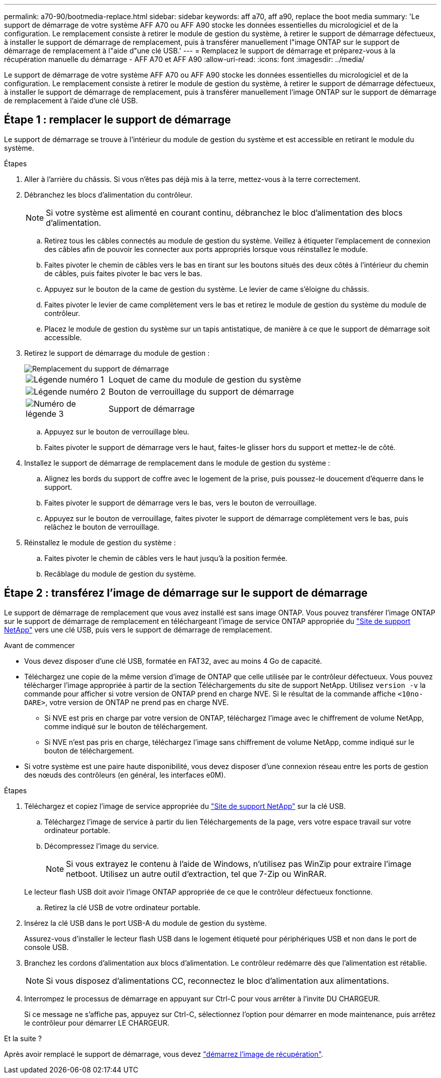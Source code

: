 ---
permalink: a70-90/bootmedia-replace.html 
sidebar: sidebar 
keywords: aff a70, aff a90, replace the boot media 
summary: 'Le support de démarrage de votre système AFF A70 ou AFF A90 stocke les données essentielles du micrologiciel et de la configuration. Le remplacement consiste à retirer le module de gestion du système, à retirer le support de démarrage défectueux, à installer le support de démarrage de remplacement, puis à transférer manuellement l"image ONTAP sur le support de démarrage de remplacement à l"aide d"une clé USB.' 
---
= Remplacez le support de démarrage et préparez-vous à la récupération manuelle du démarrage - AFF A70 et AFF A90
:allow-uri-read: 
:icons: font
:imagesdir: ../media/


[role="lead"]
Le support de démarrage de votre système AFF A70 ou AFF A90 stocke les données essentielles du micrologiciel et de la configuration. Le remplacement consiste à retirer le module de gestion du système, à retirer le support de démarrage défectueux, à installer le support de démarrage de remplacement, puis à transférer manuellement l'image ONTAP sur le support de démarrage de remplacement à l'aide d'une clé USB.



== Étape 1 : remplacer le support de démarrage

Le support de démarrage se trouve à l'intérieur du module de gestion du système et est accessible en retirant le module du système.

.Étapes
. Aller à l'arrière du châssis. Si vous n'êtes pas déjà mis à la terre, mettez-vous à la terre correctement.
. Débranchez les blocs d’alimentation du contrôleur.
+

NOTE: Si votre système est alimenté en courant continu, débranchez le bloc d'alimentation des blocs d'alimentation.

+
.. Retirez tous les câbles connectés au module de gestion du système. Veillez à étiqueter l'emplacement de connexion des câbles afin de pouvoir les connecter aux ports appropriés lorsque vous réinstallez le module.
.. Faites pivoter le chemin de câbles vers le bas en tirant sur les boutons situés des deux côtés à l'intérieur du chemin de câbles, puis faites pivoter le bac vers le bas.
.. Appuyez sur le bouton de la came de gestion du système. Le levier de came s'éloigne du châssis.
.. Faites pivoter le levier de came complètement vers le bas et retirez le module de gestion du système du module de contrôleur.
.. Placez le module de gestion du système sur un tapis antistatique, de manière à ce que le support de démarrage soit accessible.


. Retirez le support de démarrage du module de gestion :
+
image::../media/drw_a70-90_boot_media_remove_replace_ieops-1367.svg[Remplacement du support de démarrage]

+
[cols="1,4"]
|===


 a| 
image::../media/icon_round_1.png[Légende numéro 1]
 a| 
Loquet de came du module de gestion du système



 a| 
image::../media/icon_round_2.png[Légende numéro 2]
 a| 
Bouton de verrouillage du support de démarrage



 a| 
image::../media/icon_round_3.png[Numéro de légende 3]
 a| 
Support de démarrage

|===
+
.. Appuyez sur le bouton de verrouillage bleu.
.. Faites pivoter le support de démarrage vers le haut, faites-le glisser hors du support et mettez-le de côté.


. Installez le support de démarrage de remplacement dans le module de gestion du système :
+
.. Alignez les bords du support de coffre avec le logement de la prise, puis poussez-le doucement d'équerre dans le support.
.. Faites pivoter le support de démarrage vers le bas, vers le bouton de verrouillage.
.. Appuyez sur le bouton de verrouillage, faites pivoter le support de démarrage complètement vers le bas, puis relâchez le bouton de verrouillage.


. Réinstallez le module de gestion du système :
+
.. Faites pivoter le chemin de câbles vers le haut jusqu'à la position fermée.
.. Recâblage du module de gestion du système.






== Étape 2 : transférez l'image de démarrage sur le support de démarrage

Le support de démarrage de remplacement que vous avez installé est sans image ONTAP. Vous pouvez transférer l'image ONTAP sur le support de démarrage de remplacement en téléchargeant l'image de service ONTAP appropriée du https://mysupport.netapp.com/["Site de support NetApp"] vers une clé USB, puis vers le support de démarrage de remplacement.

.Avant de commencer
* Vous devez disposer d'une clé USB, formatée en FAT32, avec au moins 4 Go de capacité.
* Téléchargez une copie de la même version d'image de ONTAP que celle utilisée par le contrôleur défectueux. Vous pouvez télécharger l'image appropriée à partir de la section Téléchargements du site de support NetApp. Utilisez `version -v` la commande pour afficher si votre version de ONTAP prend en charge NVE. Si le résultat de la commande affiche `<10no- DARE>`, votre version de ONTAP ne prend pas en charge NVE.
+
** Si NVE est pris en charge par votre version de ONTAP, téléchargez l'image avec le chiffrement de volume NetApp, comme indiqué sur le bouton de téléchargement.
** Si NVE n'est pas pris en charge, téléchargez l'image sans chiffrement de volume NetApp, comme indiqué sur le bouton de téléchargement.


* Si votre système est une paire haute disponibilité, vous devez disposer d'une connexion réseau entre les ports de gestion des nœuds des contrôleurs (en général, les interfaces e0M).


.Étapes
. Téléchargez et copiez l'image de service appropriée du https://mysupport.netapp.com/["Site de support NetApp"] sur la clé USB.
+
.. Téléchargez l'image de service à partir du lien Téléchargements de la page, vers votre espace travail sur votre ordinateur portable.
.. Décompressez l'image du service.
+

NOTE: Si vous extrayez le contenu à l'aide de Windows, n'utilisez pas WinZip pour extraire l'image netboot. Utilisez un autre outil d'extraction, tel que 7-Zip ou WinRAR.

+
Le lecteur flash USB doit avoir l'image ONTAP appropriée de ce que le contrôleur défectueux fonctionne.

.. Retirez la clé USB de votre ordinateur portable.


. Insérez la clé USB dans le port USB-A du module de gestion du système.
+
Assurez-vous d'installer le lecteur flash USB dans le logement étiqueté pour périphériques USB et non dans le port de console USB.

. Branchez les cordons d'alimentation aux blocs d'alimentation. Le contrôleur redémarre dès que l'alimentation est rétablie.
+

NOTE: Si vous disposez d’alimentations CC, reconnectez le bloc d’alimentation aux alimentations.

. Interrompez le processus de démarrage en appuyant sur Ctrl-C pour vous arrêter à l'invite DU CHARGEUR.
+
Si ce message ne s'affiche pas, appuyez sur Ctrl-C, sélectionnez l'option pour démarrer en mode maintenance, puis arrêtez le contrôleur pour démarrer LE CHARGEUR.



.Et la suite ?
Après avoir remplacé le support de démarrage, vous devez link:bootmedia-recovery-image-boot.html["démarrez l'image de récupération"].
